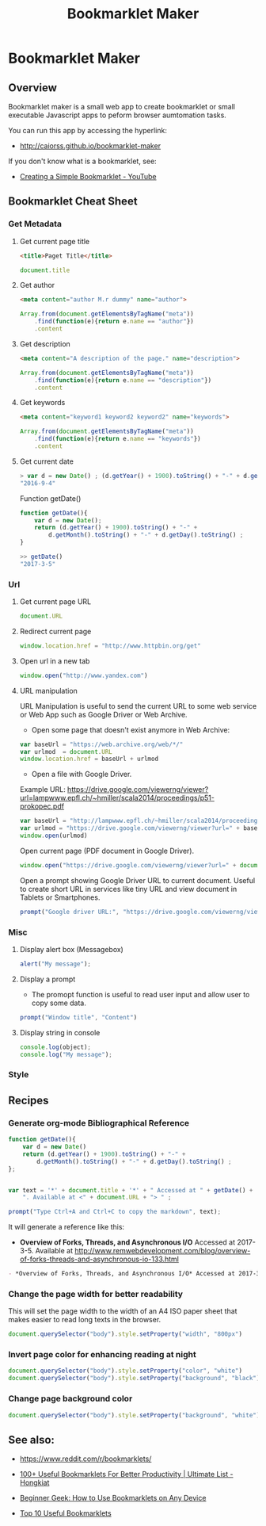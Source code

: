 #+TITLE: Bookmarklet Maker 
#+DESCRIPTION: tool to create bookmarklets for browser automation.
#+KEYWORKDS: browser, automation, tool, bookmarklet, javascript, js
#+STARTUP: content 

* Bookmarklet Maker
** Overview 

Bookmarklet maker is a small web app to create bookmarklet or small
executable Javascript apps to peform browser aumtomation tasks. 

You can run this app by accessing the hyperlink: 

 - http://caiorss.github.io/bookmarklet-maker 

If you don't know what is a bookmarklet, see: 

 - [[https://www.youtube.com/watch?v=K_A3Y3eqnzE][Creating a Simple Bookmarklet - YouTube]]

** Bookmarklet Cheat Sheet 
*** Get Metadata 
**** Get current page title

#+BEGIN_SRC html 
<title>Paget Title</title>
#+END_SRC

#+BEGIN_SRC js
document.title
#+END_SRC

**** Get author

#+BEGIN_SRC html 
 <meta content="author M.r dummy" name="author">
#+END_SRC

#+BEGIN_SRC js 
  Array.from(document.getElementsByTagName("meta"))
      .find(function(e){return e.name == "author"})
      .content
#+END_SRC

**** Get description

#+BEGIN_SRC html
<meta content="A description of the page." name="description">
#+END_SRC

#+BEGIN_SRC js 
  Array.from(document.getElementsByTagName("meta"))
      .find(function(e){return e.name == "description"})
      .content
#+END_SRC

**** Get keywords

#+BEGIN_SRC html 
  <meta content="keyword1 keyword2 keyword2" name="keywords">
#+END_SRC

#+BEGIN_SRC js 
Array.from(document.getElementsByTagName("meta"))
    .find(function(e){return e.name == "keywords"})
    .content
#+END_SRC

**** Get current date

#+BEGIN_SRC js
> var d = new Date() ; (d.getYear() + 1900).toString() + "-" + d.getMonth().toString() + "-" + d.getDay().toString()
"2016-9-4"
#+END_SRC

Function getDate()

#+BEGIN_SRC js
function getDate(){
    var d = new Date();
    return (d.getYear() + 1900).toString() + "-" +
        d.getMonth().toString() + "-" + d.getDay().toString() ;
}

>> getDate()
"2017-3-5"
#+END_SRC

*** Url
**** Get current page URL

#+BEGIN_SRC js 
document.URL
#+END_SRC

**** Redirect current page

#+BEGIN_SRC js 
window.location.href = "http://www.httpbin.org/get"
#+END_SRC

**** Open url in a new tab

#+BEGIN_SRC js 
window.open("http://www.yandex.com")
#+END_SRC

**** URL manipulation 

URL Manipulation is useful to send the current URL to some web service
or Web App such as Google Driver or Web Archive. 

 - Open some page that doesn't exist anymore in Web Archive: 

#+BEGIN_SRC js
var baseUrl = "https://web.archive.org/web/*/"
var urlmod  = document.URL
window.location.href = baseUrl + urlmod
#+END_SRC


 - Open a file with Google Driver. 

Example URL: https://drive.google.com/viewerng/viewer?url=lampwww.epfl.ch/~hmiller/scala2014/proceedings/p51-prokopec.pdf

#+BEGIN_SRC js
var baseUrl = "http://lampwww.epfl.ch/~hmiller/scala2014/proceedings/p51-prokopec.pdf"
var urlmod = "https://drive.google.com/viewerng/viewer?url=" + baseUrl
window.open(urlmod)
#+END_SRC

Open current page (PDF document in Google Driver).

#+BEGIN_SRC js 
window.open("https://drive.google.com/viewerng/viewer?url=" + document.URL);
#+END_SRC

Open a prompt showing Google Driver URL to current document. Useful to
create short URL in services like tiny URL and view document in
Tablets or Smartphones. 


#+BEGIN_SRC js 
prompt("Google driver URL:", "https://drive.google.com/viewerng/viewer?url=" + document.URL);
#+END_SRC
*** Misc 
**** Display alert box (Messagebox)

#+BEGIN_SRC js
alert("My message");
#+END_SRC

**** Display a prompt

 - The promopt function is useful to read user input and allow user to
   copy some data.

#+BEGIN_SRC js 
prompt("Window title", "Content")
#+END_SRC

**** Display string in console 

#+BEGIN_SRC js 
console.log(object);
console.log("My message");
#+END_SRC

*** Style 
** Recipes
*** Generate org-mode Bibliographical Reference

#+BEGIN_SRC js 
function getDate(){
    var d = new Date()
    return (d.getYear() + 1900).toString() + "-" +
        d.getMonth().toString() + "-" + d.getDay().toString() ;
};


var text = '*' + document.title + '*' + " Accessed at " + getDate() +
    ". Available at <" + document.URL + "> " ;

prompt("Type Ctrl+A and Ctrl+C to copy the markdown", text);
#+END_SRC

It will generate a reference like this:

 - *Overview of Forks, Threads, and Asynchronous I/O* Accessed at
   2017-3-5. Available at
   <http://www.remwebdevelopment.com/blog/overview-of-forks-threads-and-asynchronous-io-133.html>

#+BEGIN_SRC org
 - *Overview of Forks, Threads, and Asynchronous I/O* Accessed at 2017-3-5. Available at <http://www.remwebdevelopment.com/blog/overview-of-forks-threads-and-asynchronous-io-133.html> 
#+END_SRC

*** Change the page width for better readability 

This will set the page width to the width of an A4 ISO paper sheet
that makes easier to read long texts in the browser.

#+BEGIN_SRC js
document.querySelector("body").style.setProperty("width", "800px")
#+END_SRC

*** Invert page color for enhancing reading at night 

#+BEGIN_SRC js 
document.querySelector("body").style.setProperty("color", "white")
document.querySelector("body").style.setProperty("background", "black")
#+END_SRC

*** Change page background color 

#+BEGIN_SRC js 
document.querySelector("body").style.setProperty("background", "white")
#+END_SRC

** See also:

 - https://www.reddit.com/r/bookmarklets/

 - [[http://www.hongkiat.com/blog/100-useful-bookmarklets-for-better-productivity-ultimate-list/][100+ Useful Bookmarklets For Better Productivity | Ultimate List - Hongkiat]]

 - [[http://www.howtogeek.com/189358/beginner-geek-how-to-use-bookmarklets-on-any-device/][Beginner Geek: How to Use Bookmarklets on Any Device]]

 - [[http://lifehacker.com/395697/top-10-useful-bookmarklets][Top 10 Useful Bookmarklets]]




